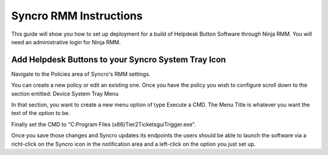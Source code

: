 Syncro RMM Instructions
=======================

This guide will show you how to set up deployment for a build of Helpdesk Button Software through Ninja RMM. You will need an administrative login for Ninja RMM.

Add Helpdesk Buttons to your Syncro System Tray Icon
-----------
Navigate to the Policies area of Syncro's RMM settings.

.. image:: images/Syncro-Policies.png

You can create a new policy or edit an existing one. Once you have the policy you wish to configure scroll down to the section entitled: Device System Tray Menu

In that section, you want to create a new menu option of type Execute a CMD. The Menu Title is whatever you want the text of the option to be.

Finally set the CMD to "C:\Program Files (x86)\Tier2Tickets\guiTrigger.exe".

.. image:: images/Syncro-Execute-CMD.png

Once you save those changes and Syncro updates its endpoints the users should be able to launch the software via a richt-click on the Syncro icon in the notification area and a left-click on the option you just set up.